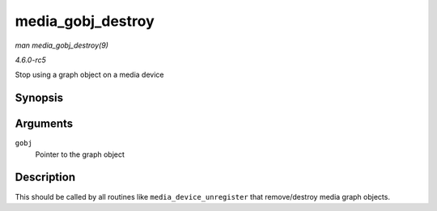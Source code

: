 .. -*- coding: utf-8; mode: rst -*-

.. _API-media-gobj-destroy:

==================
media_gobj_destroy
==================

*man media_gobj_destroy(9)*

*4.6.0-rc5*

Stop using a graph object on a media device


Synopsis
========

.. c:function:: void media_gobj_destroy( struct media_gobj * gobj )

Arguments
=========

``gobj``
    Pointer to the graph object


Description
===========

This should be called by all routines like ``media_device_unregister``
that remove/destroy media graph objects.


.. ------------------------------------------------------------------------------
.. This file was automatically converted from DocBook-XML with the dbxml
.. library (https://github.com/return42/sphkerneldoc). The origin XML comes
.. from the linux kernel, refer to:
..
.. * https://github.com/torvalds/linux/tree/master/Documentation/DocBook
.. ------------------------------------------------------------------------------
